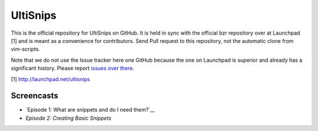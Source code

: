 UltiSnips
=========

This is the official repository for UltiSnips on GitHub. It is held in sync
with the official bzr repository over at Launchpad [1] and is meant as a
convenience for contributors. Send Pull request to this repository, not
the automatic clone from vim-scripts.

Note that we do not use the Issue tracker here one GitHub because the one on
Launchpad is superior and already has a significant history. Please report
`issues over there`_.

[1] http://launchpad.net/ultisnips

.. _issues over there: https://bugs.launchpad.net/ultisnips

Screencasts
-----------

* `Episode 1: What are snippets and do I need them?`__
* `Episode 2: Creating Basic Snippets`

__ http://www.sirver.net/blog/2011/12/30/first-episode-of-ultisnips-screencast/
__ http://www.sirver.net/blog/2012/01/08/second-episode-of-ultisnips-screencast/



